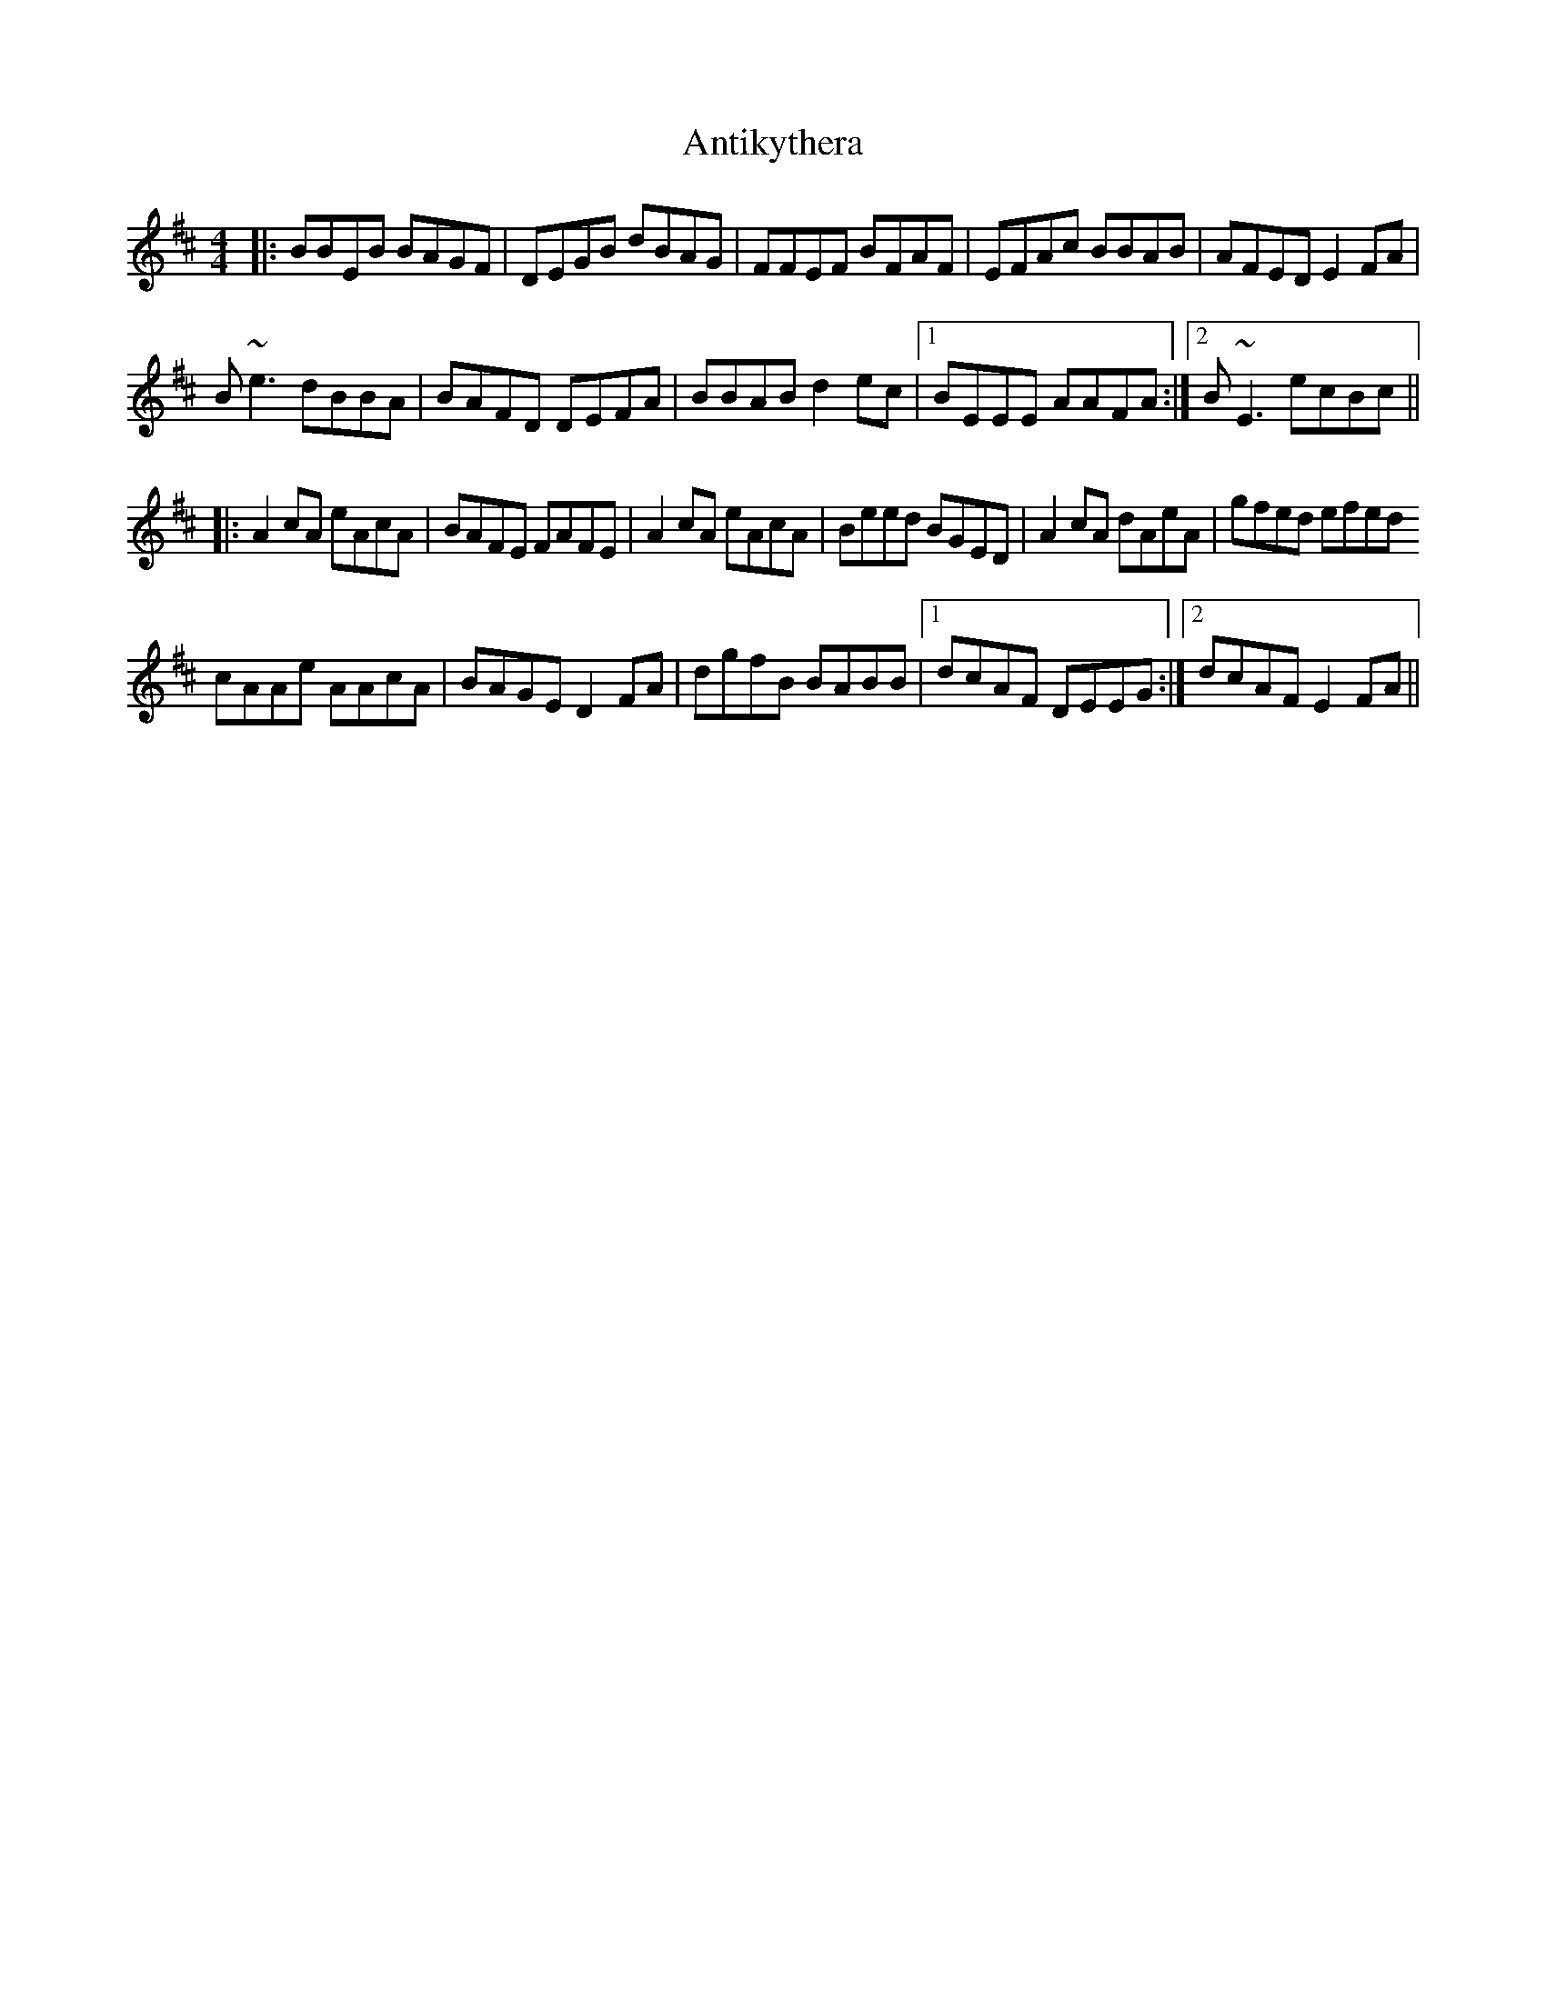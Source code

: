 X: 1703
T: Antikythera
R: reel
M: 4/4
K: Edorian
|:BBEB BAGF|DEGB dBAG|FFEF BFAF|EFAc BBAB|AFED E2FA|
B~e3 dBBA|BAFD DEFA|BBAB d2ec|1 BEEE AAFA:|2 B~E3 ecBc||
|:A2cA eAcA|BAFE FAFE|A2cA eAcA|Beed BGED|A2cA dAeA|gfed efed
cAAe AAcA|BAGE D2FA|dgfB BABB|1 dcAF DEEG:|2 dcAF E2FA||

